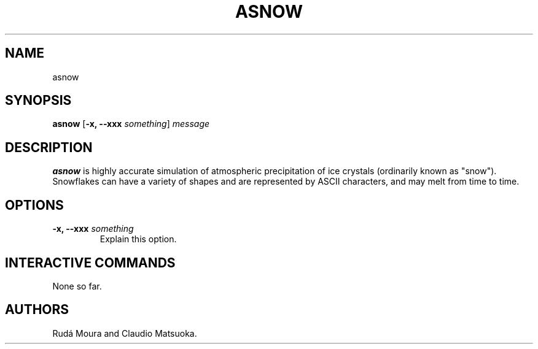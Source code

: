 .TH "ASNOW" "1" "Version 0\&.0\&.1" "Dec 2018"
.PP 
.SH "NAME" 
asnow
.PP 
.SH "SYNOPSIS" 
\fBasnow\fP
[\fB\-x, \-\-xxx\fP \fIsomething\fP]
\fImessage\fP
.PP 
.SH "DESCRIPTION" 
\fBasnow\fP is highly accurate simulation of atmospheric precipitation of
ice crystals (ordinarily known as "snow")\&. Snowflakes can have a variety
of shapes and are represented by ASCII characters, and may melt from time
to time\&.
.PP 
.SH "OPTIONS" 
.IP "\fB\-x, \-\-xxx\fP \fIsomething\fP" 
Explain this option\&.
.PP
.SH "INTERACTIVE COMMANDS" 
None so far\&.
.PP 
.SH "AUTHORS" 
Rudá Moura and Claudio Matsuoka\&.
.PP 
